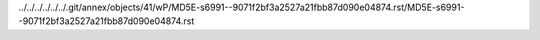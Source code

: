 ../../../../../../.git/annex/objects/41/wP/MD5E-s6991--9071f2bf3a2527a21fbb87d090e04874.rst/MD5E-s6991--9071f2bf3a2527a21fbb87d090e04874.rst